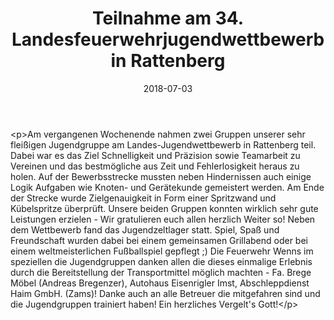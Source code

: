 #+TITLE: Teilnahme am 34. Landesfeuerwehrjugendwettbewerb in Rattenberg
#+DATE: 2018-07-03
#+FACEBOOK_URL: https://facebook.com/ffwenns/posts/2101301809944933

<p>Am vergangenen Wochenende nahmen zwei Gruppen unserer sehr fleißigen Jugendgruppe am Landes-Jugendwettbewerb in Rattenberg teil. Dabei war es das Ziel Schnelligkeit und Präzision sowie Teamarbeit zu Vereinen und das bestmögliche aus Zeit und Fehlerlosigkeit heraus zu holen. Auf der Bewerbsstrecke mussten neben Hindernissen auch einige Logik Aufgaben wie Knoten- und Gerätekunde gemeistert werden. Am Ende der Strecke wurde Zielgenauigkeit in Form einer Spritzwand und Kübelspritze überprüft. Unsere beiden Gruppen konnten wirklich sehr gute Leistungen erzielen - Wir gratulieren euch allen herzlich Weiter so!
Neben dem Wettbewerb fand das Jugendzeltlager statt. Spiel, Spaß und Freundschaft wurden dabei bei einem gemeinsamen Grillabend oder bei einem weltmeisterlichen Fußballspiel gepflegt ;)
Die Feuerwehr Wenns im speziellen die Jugendgruppen danken allen die dieses einmalige Erlebnis durch die Bereitstellung der Transportmittel möglich machten - Fa. Brege Möbel (Andreas Bregenzer), Autohaus Eisenrigler Imst, Abschleppdienst Haim GmbH. (Zams)! Danke auch an alle Betreuer die mitgefahren sind und die Jugendgruppen trainiert haben! Ein herzliches Vergelt's Gott!</p>
